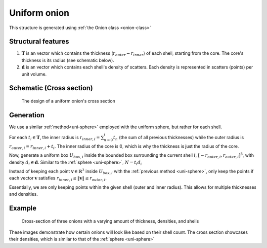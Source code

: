 .. _uni-onion:

Uniform onion
===============

This structure is generated using :ref:`the Onion class <onion-class>`

Structural features
----------------------
1. :math:`\mathbf{T}` is an vector which contains the thickness 
   (:math:`r_{outer}- r_{inner}`) of each shell, starting from the core. 
   The core's thickness is its radius (see schematic below). 
2. :math:`\mathbf{d}` is an vector which contains each shell's density of scatters. 
   Each density is represented in scatters (points) per unit volume.

Schematic (Cross section)
------------------------------
.. figure:: images/onion_schematic.png
   
   The design of a uniform onion's cross section

Generation
------------

We use a similar :ref:`method<uni-sphere>` employed with the uniform sphere, but rather for each shell.

For each :math:`t_i \in \mathbf{T}`, the inner radius is :math:`r_{inner, i} = \sum_{n=0}^{i} t_n` (the sum of all previous thicknesses) 
while the outer radius is :math:`r_{outer, i} = r_{inner, i} + t_i`. The inner radius of the core is :math:`0`, which is why the thickness
is just the radius of the core.

Now, generate a uniform box :math:`U_{box, i}` inside the bounded box surrounding the current shell :math:`i`, :math:`[-r_{outer, i}, r_{outer, i}]^3`, 
with density :math:`d_i \in \mathbf{d}`. Similar to the :ref:`sphere <uni-sphere>`, :math:`N = t_i d_i`

Instead of keeping each point :math:`\mathbf{v} \in \mathbb{R}^3` inside :math:`U_{box, i}` with the :ref:`previous method <uni-sphere>`, 
only keep the points if each vector :math:`\mathbf{v}` satisfies :math:`r_{inner, i} \le \Vert \mathbf{v} \Vert \le r_{outer, i}`. 

Essentially, we are only keeping points within the given shell (outer and inner radius). This allows for multiple thicknesses and densities.

Example
----------

.. figure:: images/onion_example.png
  :class: with-border

  Cross-section of three onions with a varying amount of thickness, densities, and shells

These images demonstrate how certain onions will look like based on their shell count. 
The cross section showcases their densities, which is similar to that of the :ref:`sphere <uni-sphere>`


